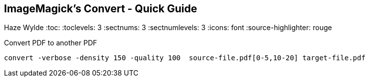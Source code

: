 == ImageMagick's Convert - Quick Guide
Haze Wylde
:toc:
:toclevels: 3
:sectnums: 3
:sectnumlevels: 3
:icons: font
:source-highlighter: rouge

.Convert PDF to another PDF
 convert -verbose -density 150 -quality 100  source-file.pdf[0-5,10-20] target-file.pdf